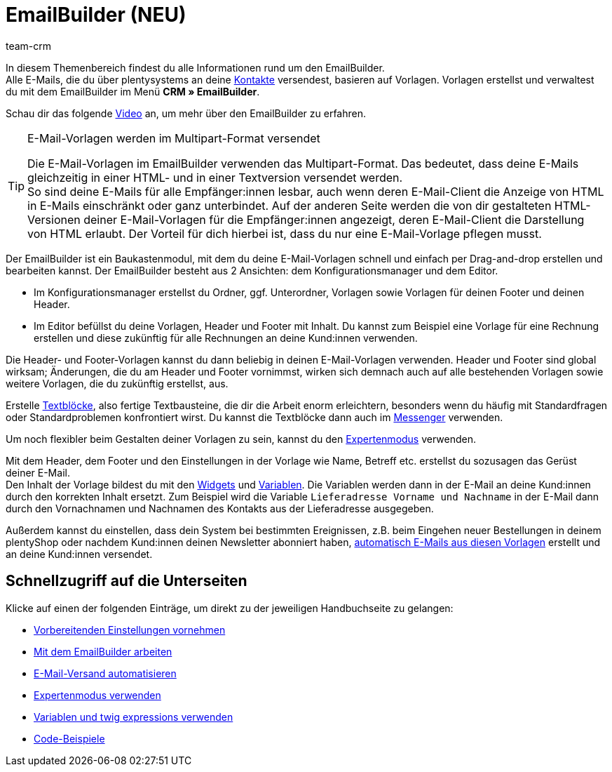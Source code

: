 = EmailBuilder (NEU)
:keywords: EmailBuilder, E-Mail Builder, E-Mail-Vorlagen, Widgets, Emailvorlagen, Dokumentenanhang E-Mail, Email-Vorlagen Baukasten, E-Mail-Variablen, twig expressions, E-Mail-Versand, Code-Widget, Widgets E-Mail-Vorlagen, Variablen
:description: Erfahre, wie du den EmailBuilder in plentysystems verwendest und E-Mail-Vorlagen im Baukastenprinzip mithilfe von Widgets und Variablen erstellst.
:page-aliases: emailbuilder.adoc
:author: team-crm

In diesem Themenbereich findest du alle Informationen rund um den EmailBuilder. +
Alle E-Mails, die du über plentysystems an deine xref:crm:kontakte.adoc#[Kontakte] versendest, basieren auf Vorlagen. Vorlagen erstellst und verwaltest du mit dem EmailBuilder im Menü *CRM » EmailBuilder*.

Schau dir das folgende link:https://www.youtube.com/watch?v=denxnArUsJ0[Video^] an, um mehr über den EmailBuilder zu erfahren.

// TODO: Farblich markierten Screenshot mit Bullet point Erklärung ergänzen (siehe Kontakte-Seite als Beispiel)

[TIP]
.E-Mail-Vorlagen werden im Multipart-Format versendet
====
Die E-Mail-Vorlagen im EmailBuilder verwenden das Multipart-Format. Das bedeutet, dass deine E-Mails gleichzeitig in einer HTML- und in einer Textversion versendet werden. +
So sind deine E-Mails für alle Empfänger:innen lesbar, auch wenn deren E-Mail-Client die Anzeige von HTML in E-Mails einschränkt oder ganz unterbindet. Auf der anderen Seite werden die von dir gestalteten HTML-Versionen deiner E-Mail-Vorlagen für die Empfänger:innen angezeigt, deren E-Mail-Client die Darstellung von HTML erlaubt. Der Vorteil für dich hierbei ist, dass du nur eine E-Mail-Vorlage pflegen musst.
====

Der EmailBuilder ist ein Baukastenmodul, mit dem du deine E-Mail-Vorlagen schnell und einfach per Drag-and-drop erstellen und bearbeiten kannst. Der EmailBuilder besteht aus 2 Ansichten: dem Konfigurationsmanager und dem Editor.

* Im Konfigurationsmanager erstellst du Ordner, ggf. Unterordner, Vorlagen sowie Vorlagen für deinen Footer und deinen Header.

* Im Editor befüllst du deine Vorlagen, Header und Footer mit Inhalt. Du kannst zum Beispiel eine Vorlage für eine Rechnung erstellen und diese zukünftig für alle Rechnungen an deine Kund:innen verwenden.

Die Header- und Footer-Vorlagen kannst du dann beliebig in deinen E-Mail-Vorlagen verwenden. Header und Footer sind global wirksam; Änderungen, die du am Header und Footer vornimmst, wirken sich demnach auch auf alle bestehenden Vorlagen sowie weitere Vorlagen, die du zukünftig erstellst, aus.

Erstelle xref:crm:emailbuilder-mit-dem-emailbuilder-arbeiten.adoc#textblock-erstellen[Textblöcke], also fertige Textbausteine, die dir die Arbeit enorm erleichtern, besonders wenn du häufig mit Standardfragen oder Standardproblemen konfrontiert wirst. Du kannst die Textblöcke dann auch im xref:crm:messenger.adoc#textbloecke-verwenden[Messenger] verwenden. 

Um noch flexibler beim Gestalten deiner Vorlagen zu sein, kannst du den xref:crm:emailbuilder-expertenmodus.adoc#[Expertenmodus] verwenden.

Mit dem Header, dem Footer und den Einstellungen in der Vorlage wie Name, Betreff etc. erstellst du sozusagen das Gerüst deiner E-Mail. +
Den Inhalt der Vorlage bildest du mit den xref:crm:emailbuilder-mit-dem-emailbuilder-arbeiten.adoc#widget-einfuegen[Widgets] und xref:crm:emailbuilder-variablen-twig-expressions.adoc#verfuegbare-variablen[Variablen]. Die Variablen werden dann in der E-Mail an deine Kund:innen durch den korrekten Inhalt ersetzt. Zum Beispiel wird die Variable `Lieferadresse Vorname und Nachname` in der E-Mail dann durch den Vornachnamen und Nachnamen des Kontakts aus der Lieferadresse ausgegeben.

Außerdem kannst du einstellen, dass dein System bei bestimmten Ereignissen, z.B. beim Eingehen neuer Bestellungen in deinem plentyShop oder nachdem Kund:innen deinen Newsletter abonniert haben, xref:crm:emailbuilder-e-mail-versand-automatisieren.adoc#[automatisch E-Mails aus diesen Vorlagen] erstellt und an deine Kund:innen versendet.

[discrete]
== Schnellzugriff auf die Unterseiten

Klicke auf einen der folgenden Einträge, um direkt zu der jeweiligen Handbuchseite zu gelangen:

* xref:crm:emailbuilder-vorbereitende-einstellungen.adoc#[Vorbereitenden Einstellungen vornehmen]
* xref:crm:emailbuilder-mit-dem-emailbuilder-arbeiten.adoc#[Mit dem EmailBuilder arbeiten]
* xref:crm:emailbuilder-e-mail-versand-automatisieren.adoc#[E-Mail-Versand automatisieren]
* xref:crm:emailbuilder-expertenmodus.adoc#[Expertenmodus verwenden]
* xref:crm:emailbuilder-variablen-twig-expressions.adoc#[Variablen und twig expressions verwenden]
* xref:crm:emailbuilder-code-beispiele.adoc#[Code-Beispiele]
